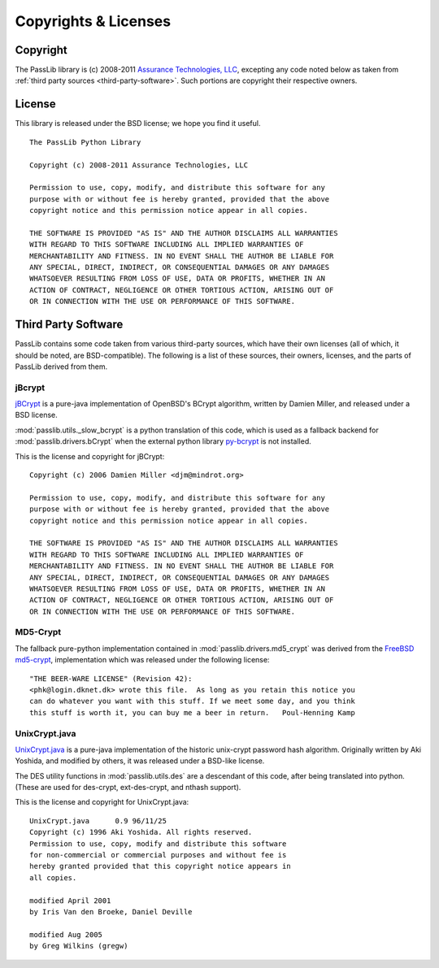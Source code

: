 =====================
Copyrights & Licenses
=====================

Copyright
=========
The PassLib library is (c) 2008-2011 `Assurance Technologies, LLC <http://www.assurancetechnologies.com>`_,
excepting any code noted below as taken from :ref:`third party sources <third-party-software>`.
Such portions are copyright their respective owners.

License
=======
This library is released under the BSD license; we hope you find it useful.

::

    The PassLib Python Library

    Copyright (c) 2008-2011 Assurance Technologies, LLC

    Permission to use, copy, modify, and distribute this software for any
    purpose with or without fee is hereby granted, provided that the above
    copyright notice and this permission notice appear in all copies.

    THE SOFTWARE IS PROVIDED "AS IS" AND THE AUTHOR DISCLAIMS ALL WARRANTIES
    WITH REGARD TO THIS SOFTWARE INCLUDING ALL IMPLIED WARRANTIES OF
    MERCHANTABILITY AND FITNESS. IN NO EVENT SHALL THE AUTHOR BE LIABLE FOR
    ANY SPECIAL, DIRECT, INDIRECT, OR CONSEQUENTIAL DAMAGES OR ANY DAMAGES
    WHATSOEVER RESULTING FROM LOSS OF USE, DATA OR PROFITS, WHETHER IN AN
    ACTION OF CONTRACT, NEGLIGENCE OR OTHER TORTIOUS ACTION, ARISING OUT OF
    OR IN CONNECTION WITH THE USE OR PERFORMANCE OF THIS SOFTWARE.

.. _third-party-software:

Third Party Software
====================
PassLib contains some code taken from various third-party sources, which have their
own licenses (all of which, it should be noted, are BSD-compatible).
The following is a list of these sources, their owners, licenses, and the parts
of PassLib derived from them.

jBcrypt
-------
`jBCrypt <http://www.mindrot.org/projects/jBCrypt/>`_ is a pure-java
implementation of OpenBSD's BCrypt algorithm, written by Damien Miller,
and released under a BSD license.

:mod:`passlib.utils._slow_bcrypt` is a python translation of this code,
which is used as a fallback backend for :mod:`passlib.drivers.bCrypt`
when the external python library `py-bcrypt <http://www.mindrot.org/projects/py-bcrypt/>`_
is not installed.

This is the license and copyright for jBCrypt::

    Copyright (c) 2006 Damien Miller <djm@mindrot.org>

    Permission to use, copy, modify, and distribute this software for any
    purpose with or without fee is hereby granted, provided that the above
    copyright notice and this permission notice appear in all copies.

    THE SOFTWARE IS PROVIDED "AS IS" AND THE AUTHOR DISCLAIMS ALL WARRANTIES
    WITH REGARD TO THIS SOFTWARE INCLUDING ALL IMPLIED WARRANTIES OF
    MERCHANTABILITY AND FITNESS. IN NO EVENT SHALL THE AUTHOR BE LIABLE FOR
    ANY SPECIAL, DIRECT, INDIRECT, OR CONSEQUENTIAL DAMAGES OR ANY DAMAGES
    WHATSOEVER RESULTING FROM LOSS OF USE, DATA OR PROFITS, WHETHER IN AN
    ACTION OF CONTRACT, NEGLIGENCE OR OTHER TORTIOUS ACTION, ARISING OUT OF
    OR IN CONNECTION WITH THE USE OR PERFORMANCE OF THIS SOFTWARE.

MD5-Crypt
---------
The fallback pure-python implementation contained in :mod:`passlib.drivers.md5_crypt`
was derived from the
`FreeBSD md5-crypt <http://www.freebsd.org/cgi/cvsweb.cgi/~checkout~/src/lib/libcrypt/crypt.c?rev=1.2>`_,
implementation which was released under the following license::

    "THE BEER-WARE LICENSE" (Revision 42):
    <phk@login.dknet.dk> wrote this file.  As long as you retain this notice you
    can do whatever you want with this stuff. If we meet some day, and you think
    this stuff is worth it, you can buy me a beer in return.   Poul-Henning Kamp

UnixCrypt.java
--------------
`UnixCrypt.java <http://www.dynamic.net.au/christos/crypt/UnixCrypt2.txt>`_
is a pure-java implementation of the historic unix-crypt password hash algorithm.
Originally written by Aki Yoshida, and modified by others,
it was released under a BSD-like license.

The DES utility functions in :mod:`passlib.utils.des` are a descendant of
this code, after being translated into python. (These are used for des-crypt,
ext-des-crypt, and nthash support).

This is the license and copyright for UnixCrypt.java::

    UnixCrypt.java	0.9 96/11/25
    Copyright (c) 1996 Aki Yoshida. All rights reserved.
    Permission to use, copy, modify and distribute this software
    for non-commercial or commercial purposes and without fee is
    hereby granted provided that this copyright notice appears in
    all copies.

    modified April 2001
    by Iris Van den Broeke, Daniel Deville

    modified Aug 2005
    by Greg Wilkins (gregw)
